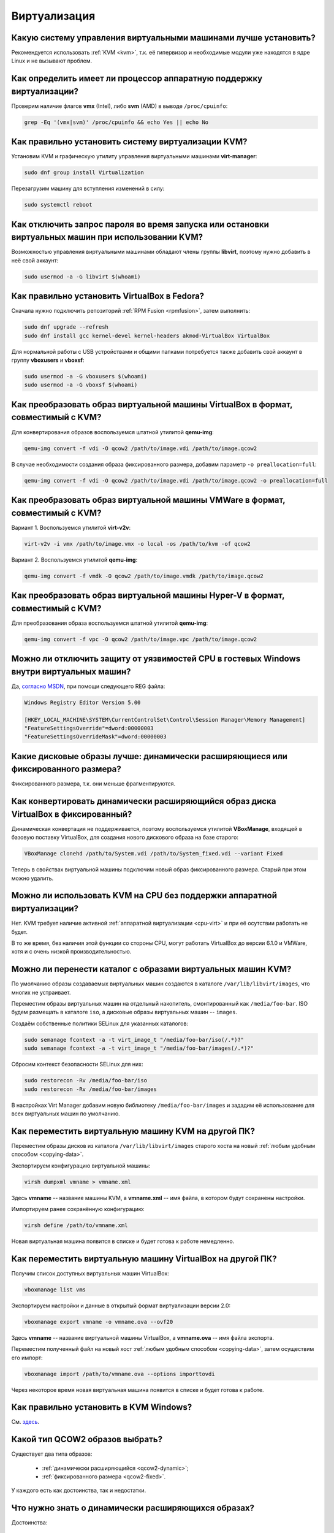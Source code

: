 ..
    Fedora-Faq-Ru (c) 2018 - 2020, EasyCoding Team and contributors

    Fedora-Faq-Ru is licensed under a
    Creative Commons Attribution-ShareAlike 4.0 International License.

    You should have received a copy of the license along with this
    work. If not, see <https://creativecommons.org/licenses/by-sa/4.0/>.

.. _virtualization:

*************
Виртуализация
*************

.. index:: virtualization, vm, kvm, virtualbox
.. _virt-selection:

Какую систему управления виртуальными машинами лучше установить?
=====================================================================

Рекомендуется использовать :ref:`KVM <kvm>`, т.к. её гипервизор и необходимые модули уже находятся в ядре Linux и не вызывают проблем.

.. index:: cpu, virtualization
.. _cpu-virt:

Как определить имеет ли процессор аппаратную поддержку виртуализации?
========================================================================

Проверим наличие флагов **vmx** (Intel), либо **svm** (AMD) в выводе ``/proc/cpuinfo``:

.. code-block:: text

    grep -Eq '(vmx|svm)' /proc/cpuinfo && echo Yes || echo No

.. index:: virtualization, kvm, vm
.. _kvm:

Как правильно установить систему виртуализации KVM?
=======================================================

Установим KVM и графическую утилиту управления виртуальными машинами **virt-manager**:

.. code-block:: text

    sudo dnf group install Virtualization

Перезагрузим машину для вступления изменений в силу:

.. code-block:: text

    sudo systemctl reboot

.. index:: virtualization, kvm, polkit
.. _kvm-users:

Как отключить запрос пароля во время запуска или остановки виртуальных машин при использовании KVM?
=======================================================================================================

Возможностью управления виртуальными машинами обладают члены группы **libvirt**, поэтому нужно добавить в неё свой аккаунт:

.. code-block:: text

    sudo usermod -a -G libvirt $(whoami)

.. index:: virtualization, repository, virtualbox, vm
.. _virtualbox:

Как правильно установить VirtualBox в Fedora?
================================================

Сначала нужно подключить репозиторий :ref:`RPM Fusion <rpmfusion>`, затем выполнить:

.. code-block:: text

    sudo dnf upgrade --refresh
    sudo dnf install gcc kernel-devel kernel-headers akmod-VirtualBox VirtualBox

Для нормальной работы с USB устройствами и общими папками потребуется также добавить свой аккаунт в группу **vboxusers** и **vboxsf**:

.. code-block:: text

    sudo usermod -a -G vboxusers $(whoami)
    sudo usermod -a -G vboxsf $(whoami)

.. index:: virtualbox, drive image, disk image, kvm, qemu, qcow2, vdi
.. _vdi-to-qcow2:

Как преобразовать образ виртуальной машины VirtualBox в формат, совместимый с KVM?
======================================================================================

Для конвертирования образов воспользуемся штатной утилитой **qemu-img**:

.. code-block:: text

    qemu-img convert -f vdi -O qcow2 /path/to/image.vdi /path/to/image.qcow2

В случае необходимости создания образа фиксированного размера, добавим параметр ``-o preallocation=full``:

.. code-block:: text

    qemu-img convert -f vdi -O qcow2 /path/to/image.vdi /path/to/image.qcow2 -o preallocation=full

.. index:: vmware, drive image, disk image, kvm, qemu, qcow2, vmx, vmdk
.. _vmdk-to-qcow2:

Как преобразовать образ виртуальной машины VMWare в формат, совместимый с KVM?
===================================================================================

Вариант 1. Воспользуемся утилитой **virt-v2v**:

.. code-block:: text

    virt-v2v -i vmx /path/to/image.vmx -o local -os /path/to/kvm -of qcow2

Вариант 2. Воспользуемся утилитой **qemu-img**:

.. code-block:: text

    qemu-img convert -f vmdk -O qcow2 /path/to/image.vmdk /path/to/image.qcow2

.. index:: hyper-v, drive image, disk image, kvm, qemu, qcow2, vpc
.. _vpc-to-qcow2:

Как преобразовать образ виртуальной машины Hyper-V в формат, совместимый с KVM?
===================================================================================

Для преобразования образа воспользуемся штатной утилитой **qemu-img**:

.. code-block:: text

    qemu-img convert -f vpc -O qcow2 /path/to/image.vpc /path/to/image.qcow2

.. index:: spectre, hardware, vulnerability, disable, mitigation, windows
.. _windows-cpuvuln:

Можно ли отключить защиту от уязвимостей CPU в гостевых Windows внутри виртуальных машин?
============================================================================================

Да, `согласно MSDN <https://support.microsoft.com/en-us/help/4072698/>`__, при помощи следующего REG файла:

.. code-block:: ini

    Windows Registry Editor Version 5.00

    [HKEY_LOCAL_MACHINE\SYSTEM\CurrentControlSet\Control\Session Manager\Memory Management]
    "FeatureSettingsOverride"=dword:00000003
    "FeatureSettingsOverrideMask"=dword:00000003

.. index:: drive image, disk image, virtualbox
.. _image-type:

Какие дисковые образы лучше: динамически расширяющиеся или фиксированного размера?
=====================================================================================

Фиксированного размера, т.к. они меньше фрагментируются.

.. index:: drive image, disk image, virtualbox, vdi
.. _convert-to-fixed:

Как конвертировать динамически расширяющийся образ диска VirtualBox в фиксированный?
========================================================================================

Динамическая конвертация не поддерживается, поэтому воспользуемся утилитой **VBoxManage**, входящей в базовую поставку VirtualBox, для создания нового дискового образа на базе старого:

.. code-block:: text

    VBoxManage clonehd /path/to/System.vdi /path/to/System_fixed.vdi --variant Fixed

Теперь в свойствах виртуальной машины подключим новый образ фиксированного размера. Старый при этом можно удалить.

.. index:: cpu, virtualization, acceleration
.. _kvm-no-acceleration:

Можно ли использовать KVM на CPU без поддержки аппаратной виртуализации?
===========================================================================

Нет. KVM требует наличие активной :ref:`аппаратной виртуализации <cpu-virt>` и при её осутствии работать не будет.

В то же время, без наличия этой функции со стороны CPU, могут работать VirtualBox до версии 6.1.0 и VMWare, хотя и с очень низкой производительностью.

.. index:: kvm, libvirt, selinux, semanage, restorecon
.. _kvm-move-directory:

Можно ли перенести каталог с образами виртуальных машин KVM?
===============================================================

По умолчанию образы создаваемых виртуальных машин создаются в каталоге ``/var/lib/libvirt/images``, что многих не устраивает.

Переместим образы виртуальных машин на отдельный накопитель, смонтированный как ``/media/foo-bar``. ISO будем размещать в каталоге ``iso``, а дисковые образы виртуальных машин -- ``images``.

Создаём собственные политики SELinux для указанных каталогов:

.. code-block:: text

    sudo semanage fcontext -a -t virt_image_t "/media/foo-bar/iso(/.*)?"
    sudo semanage fcontext -a -t virt_image_t "/media/foo-bar/images(/.*)?"

Сбросим контекст безопасности SELinux для них:

.. code-block:: text

    sudo restorecon -Rv /media/foo-bar/iso
    sudo restorecon -Rv /media/foo-bar/images

В настройках Virt Manager добавим новую библиотеку ``/media/foo-bar/images`` и зададим её использование для всех виртуальных машин по умолчанию.

.. index:: virtualization, kvm, transfer
.. _kvm-transfer:

Как переместить виртуальную машину KVM на другой ПК?
========================================================

Переместим образы дисков из каталога ``/var/lib/libvirt/images`` старого хоста на новый :ref:`любым удобным способом <copying-data>`.

Экспортируем конфигурацию виртуальной машины:

.. code-block:: text

    virsh dumpxml vmname > vmname.xml

Здесь **vmname** -- название машины KVM, а **vmname.xml** -- имя файла, в котором будут сохранены настройки.

Импортируем ранее сохранённую конфигурацию:

.. code-block:: text

    virsh define /path/to/vmname.xml

Новая виртуальная машина появится в списке и будет готова к работе немедленно.

.. index:: virtualization, virtualbox, transfer
.. _virtualbox-transfer:

Как переместить виртуальную машину VirtualBox на другой ПК?
===============================================================

Получим список доступных виртуальных машин VirtualBox:

.. code-block:: text

    vboxmanage list vms

Экспортируем настройки и данные в открытый формат виртуализации версии 2.0:

.. code-block:: text

    vboxmanage export vmname -o vmname.ova --ovf20

Здесь **vmname** -- название виртуальной машины VirtualBox, а **vmname.ova** -- имя файла экспорта.

Переместим полученный файл на новый хост :ref:`любым удобным способом <copying-data>`, затем осуществим его импорт:

.. code-block:: text

    vboxmanage import /path/to/vmname.ova --options importtovdi

Через некоторое время новая виртуальная машина появится в списке и будет готова к работе.

.. index:: virtualization, kvm, vm, windows
.. _kvm-windows:

Как правильно установить в KVM Windows?
===========================================

См. `здесь <https://www.easycoding.org/2019/12/19/zapuskaem-windows-v-kvm-na-fedora.html>`__.

.. index:: virtualization, kvm, qemu, qcow2
.. _qcow2-type:

Какой тип QCOW2 образов выбрать?
====================================

Существует два типа образов:

  * :ref:`динамически расширяющийся <qcow2-dynamic>`;
  * :ref:`фиксированного размера <qcow2-fixed>`.

У каждого есть как достоинства, так и недостатки.

.. index:: virtualization, kvm, qemu, qcow2
.. _qcow2-dynamic:

Что нужно знать о динамически расширяющихся образах?
========================================================

Достоинства:

  * занимают меньше места на диске, постепенно расширяясь до заданного предела.

Недостатки:

  * очень сильно фрагментируются;
  * производительность значительно уступает :ref:`образам фиксированного размера <qcow2-fixed>`.

.. index:: virtualization, kvm, qemu, qcow2
.. _qcow2-fixed:

Что нужно знать об образах фиксированного размера?
========================================================

Достоинства:

  * практически не фрагментируются, т.к. все блоки для них заранее зарезервированы на диске;
  * имеют более высокую производительность по сравнению с :ref:`динамически расширяющимися образами <qcow2-dynamic>`.

Недостатки:

  * занимают очень много места на диске, хотя если файловая система поддерживает `разреженные (sparse) файлы <https://ru.wikipedia.org/wiki/%D0%A0%D0%B0%D0%B7%D1%80%D0%B5%D0%B6%D1%91%D0%BD%D0%BD%D1%8B%D0%B9_%D1%84%D0%B0%D0%B9%D0%BB>`__, эта функция будет использоваться в полном объёме.

.. index:: virtualization, kvm, qemu, qcow2, resize
.. _qcow2-resize:

Как увеличить размер дискового образа QCOW2?
================================================

Воспользуемся утилитой **qemu-img** для увеличения дискового образа:

.. code-block:: text

    qemu-img resize --preallocation=full /path/to/image.qcow2 +10G

При использовании :ref:`образов фиксированного размера <qcow2-fixed>`, добавим параметр ``--preallocation=full``:

.. code-block:: text

    qemu-img resize --preallocation=full /path/to/image.qcow2 +10G

Здесь вместо **+10G** укажем насколько следует расширить образ. Все операции должны выполняться при остановленной виртуальной машине, в которой он смонтирован.

По окончании, внутри гостевой ОС расширим используемую файловую систему до новых границ образа при помощи fdisk, GParted или любого другого редактора разделов диска.

.. index:: virtualization, kvm, qemu, qcow2, resize, shrink
.. _qcow2-shrink:

Как уменьшить размер дискового образа QCOW2?
================================================

Уменьшение размера дискового образа QCOW2 :ref:`при помощи qemu-img <qcow2-resize>` -- это достаточно небезопасная операция, которая может привести к его повреждению, поэтому вместо отрицательных значений для *resize* сначала уменьшим размер дисковых разделов внутри самой гостевой ОС при помощи fdisk, Gparted или любого другого редактора разделов диска так, чтобы справа осталось лишь неразмеченное пространство.

Далее воспользуемся утилитой **qemu-img** и сделаем копию образа, которая уже не будет включать неразмеченное дисковое пространство:

.. code-block:: text

    qemu-img convert -f qcow2 -O qcow2 /path/to/image.qcow2 /path/to/new_image.qcow2

В случае необходимости создания :ref:`образа фиксированного размера <qcow2-fixed>`, добавим параметр ``-o preallocation=full``:

.. code-block:: text

    qemu-img convert -f qcow2 -O qcow2 /path/to/image.qcow2 /path/to/new_image.qcow2 -o preallocation=full

Подключим новый образ к виртуальной машине вместо старого и проверим работу. Если всё верно, старый можно удалить.

.. index:: virtualization, kvm, qemu, qcow2, ssd, trim
.. _kvm-ssd:

Как оптимизировать KVM для работы с SSD-накопителей?
========================================================

Каких-то особых оптимизаций производить не требуется. Достаточно лишь использовать дисковые образы гостевых ОС в формате QCOW2, а также при их подключении указать тип контроллера **VirtIO** и установить следующие опции:

  * discard mode: unmap;
  * detect zeroes: unmap.

Конечно же как в хостовой, так и в гостевой ОС, должна быть :ref:`включена поддержка TRIM <ssd-tuning>`.
